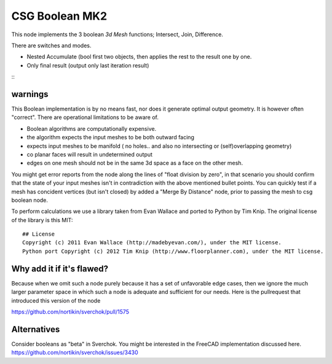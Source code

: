 CSG Boolean MK2
===============

This node implements the 3 boolean *3d Mesh* functions; Intersect, Join, Difference. 

There are switches and modes.

- Nested Accumulate (bool first two objects, then applies the rest to the result one by one.
- Only final result (output only last iteration result)

::|csg demo|

warnings
--------

This Boolean implementation is by no means fast, nor does it generate optimal output geometry. It is however often "correct". There are operational limitations to be aware of.

- Boolean algorithms are computationally expensive.
- the algorithm expects the input meshes to be both outward facing
- expects input meshes to be manifold ( no holes.. and also no intersecting or (self)overlapping geometry)
- co planar faces will result in undetermined output
- edges on one mesh should not be in the same 3d space as a face on the other mesh.

You might get error reports from the node along the lines of "float division by zero", in that scenario you should confirm that the state of your input meshes isn't in contradiction with the above mentioned bullet points. You can quickly test if a mesh has concident vertices (but isn't closed) by added a "Merge By Distance" node, prior to passing the mesh to csg boolean node. 

To perform calculations we use a library taken from Evan Wallace and ported to Python by Tim Knip. The original license of the library is this MIT::

    ## License
    Copyright (c) 2011 Evan Wallace (http://madebyevan.com/), under the MIT license.
    Python port Copyright (c) 2012 Tim Knip (http://www.floorplanner.com), under the MIT license.


Why add it if it's flawed?
--------------------------

Because when we omit such a node purely because it has a set of unfavorable edge cases, then we ignore the much larger parameter space in which such a node is adequate and sufficient for our needs. Here is the pullrequest that introduced this version of the node

https://github.com/nortikin/sverchok/pull/1575

Alternatives
------------

Consider booleans as "beta" in Sverchok. You might be interested in the FreeCAD implementation discussed here. https://github.com/nortikin/sverchok/issues/3430

.. |csg demo| image:: https://user-images.githubusercontent.com/619340/99914900-b7b0cf80-2d00-11eb-81a2-562d131e82a3.png
